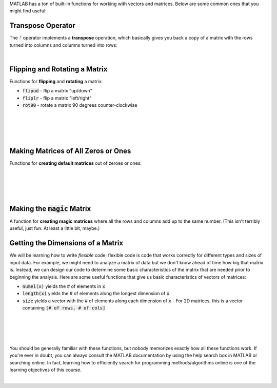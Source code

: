 MATLAB has a ton of built-in functions for working with vectors and matrices. Below are some common ones that you might find useful:

---------------------------------------------------
Transpose Operator
---------------------------------------------------

The :code:`'` operator implements a **transpose** operation, which basically gives you back a copy of a matrix with the rows turned into columns and columns turned into rows:

.. raw:: html

  <div class="container-fluid">
    <div class="matcrab-example">
      <div class="matcrab-setup">
        x = [1,2,3;4,5,6];
      </div>
      <table><tbody>
        <tr>
          <td style="text-align: center">
            <img src="../_static/common/img/crabster.jpg" style="height: 35px" />
            <br />
            <a role="button" class="btn btn-warning matcrab-reset">Reset</a>
          </td>
          <td>
            <div class="matcrab-workspace list-group matlab-vars"></div>
          </td>
          <td>
            <textarea class="form-control matcrab-entry" style="resize: none">
              y = x'
            </textarea>
          </td>
          <td>
            <div class="matcrab-vis" style="height: auto;">
            </div>
          </td>
        </tr>
      </tbody></table>
    </div>
  </div>

|

---------------------------------------------------
Flipping and Rotating a Matrix
---------------------------------------------------

Functions for **flipping** and **rotating** a matrix:

* :code:`flipud` - flip a matrix "up/down"
* :code:`fliplr` - flip a matrix "left/right"
* :code:`rot90` - rotate a matrix 90 degrees counter-clockwise

|

.. raw:: html

  <div class="container-fluid">
    <div class="matcrab-example">
      <div class="matcrab-setup">
        x = [1,2,3;4,5,6];
      </div>
      <table><tbody>
        <tr>
          <td style="text-align: center">
            <img src="../_static/common/img/crabster.jpg" style="height: 35px" />
            <br />
            <a role="button" class="btn btn-warning matcrab-reset">Reset</a>
          </td>
          <td>
            <div class="matcrab-workspace list-group matlab-vars"></div>
          </td>
          <td>
            <textarea class="form-control matcrab-entry" style="resize: none">
              y = flipud(x)
            </textarea>
          </td>
          <td>
            <div class="matcrab-vis" style="height: auto;">
            </div>
          </td>
        </tr>
      </tbody></table>
    </div>
  </div>

|

.. raw:: html

  <div class="container-fluid">
    <div class="matcrab-example">
      <div class="matcrab-setup">
        x = [1,2,3;4,5,6];
      </div>
      <table><tbody>
        <tr>
          <td style="text-align: center">
            <img src="../_static/common/img/crabster.jpg" style="height: 35px" />
            <br />
            <a role="button" class="btn btn-warning matcrab-reset">Reset</a>
          </td>
          <td>
            <div class="matcrab-workspace list-group matlab-vars"></div>
          </td>
          <td>
            <textarea class="form-control matcrab-entry" style="resize: none">
              y = fliplr(x)
            </textarea>
          </td>
          <td>
            <div class="matcrab-vis" style="height: auto;">
            </div>
          </td>
        </tr>
      </tbody></table>
    </div>
  </div>

|

.. raw:: html

  <div class="container-fluid">
    <div class="matcrab-example">
      <div class="matcrab-setup">
        x = [1,2,3;4,5,6];
      </div>
      <table><tbody>
        <tr>
          <td style="text-align: center">
            <img src="../_static/common/img/crabster.jpg" style="height: 35px" />
            <br />
            <a role="button" class="btn btn-warning matcrab-reset">Reset</a>
          </td>
          <td>
            <div class="matcrab-workspace list-group matlab-vars"></div>
          </td>
          <td>
            <textarea class="form-control matcrab-entry" style="resize: none">
              y = rot90(x)
            </textarea>
          </td>
          <td>
            <div class="matcrab-vis" style="height: auto;">
            </div>
          </td>
        </tr>
      </tbody></table>
    </div>
  </div>

|

---------------------------------------------------
Making Matrices of All Zeros or Ones
---------------------------------------------------

Functions for **creating default matrices** out of zeroes or ones:

.. raw:: html

  <div class="container-fluid">
    <div class="matcrab-example">
      <table><tbody>
        <tr>
          <td style="text-align: center">
            <img src="../_static/common/img/crabster.jpg" style="height: 35px" />
            <br />
            <a role="button" class="btn btn-warning matcrab-reset">Reset</a>
          </td>
          <td>
            <textarea class="form-control matcrab-entry" style="resize: none">
              mat = zeros(4)
            </textarea>
          </td>
          <td>
            <div class="matcrab-vis" style="height: auto;">
            </div>
          </td>
        </tr>
      </tbody></table>
    </div>
  </div>

|
  
.. raw:: html

  <div class="container-fluid">
    <div class="matcrab-example">
      <table><tbody>
        <tr>
          <td style="text-align: center">
            <img src="../_static/common/img/crabster.jpg" style="height: 35px" />
            <br />
            <a role="button" class="btn btn-warning matcrab-reset">Reset</a>
          </td>
          <td>
            <textarea class="form-control matcrab-entry" style="resize: none">
              mat = zeros(3, 5)
            </textarea>
          </td>
          <td>
            <div class="matcrab-vis" style="height: auto;">
            </div>
          </td>
        </tr>
      </tbody></table>
    </div>
  </div>

|
  
.. raw:: html

  <div class="container-fluid">
    <div class="matcrab-example">=
      <table><tbody>
        <tr>
          <td style="text-align: center">
            <img src="../_static/common/img/crabster.jpg" style="height: 35px" />
            <br />
            <a role="button" class="btn btn-warning matcrab-reset">Reset</a>
          </td>
          <td>
            <textarea class="form-control matcrab-entry" style="resize: none">
              y = ones(4)
            </textarea>
          </td>
          <td>
            <div class="matcrab-vis" style="height: auto;">
            </div>
          </td>
        </tr>
      </tbody></table>
    </div>
  </div>

|

.. raw:: html

  <div class="container-fluid">
    <div class="matcrab-example">
      <table><tbody>
        <tr>
          <td style="text-align: center">
            <img src="../_static/common/img/crabster.jpg" style="height: 35px" />
            <br />
            <a role="button" class="btn btn-warning matcrab-reset">Reset</a>
          </td>
          <td>
            <textarea class="form-control matcrab-entry" style="resize: none">
              mat = ones(3,1)
            </textarea>
          </td>
          <td>
            <div class="matcrab-vis" style="height: auto;">
            </div>
          </td>
        </tr>
      </tbody></table>
    </div>
  </div>

|

---------------------------------------------------
Making the :code:`magic` Matrix
---------------------------------------------------

A function for **creating magic matrices** where all the rows and columns add up to the same number. (This isn't terribly useful, just fun. At least a little bit, maybe.)

.. raw:: html

  <div class="container-fluid">
    <div class="matcrab-example">
      <table><tbody>
        <tr>
          <td style="text-align: center">
            <img src="../_static/common/img/crabster.jpg" style="height: 35px" />
            <br />
            <a role="button" class="btn btn-warning matcrab-reset">Reset</a>
          </td>
          <td>
            <textarea class="form-control matcrab-entry" style="resize: none">
              mat = magic(4)
            </textarea>
          </td>
          <td>
            <div class="matcrab-vis" style="height: auto;">
            </div>
          </td>
        </tr>
      </tbody></table>
    </div>
  </div>


---------------------------------------------------
Getting the Dimensions of a Matrix
---------------------------------------------------

We will be learning how to write *flexible* code; flexible code is code that works correctly for different types and sizes of input data. For example, we might need to analyze a matrix of data but we don't know ahead of time how big that matrix is. Instead, we can design our code to determine some basic characteristics of the matrix that are needed prior to beginning the analysis. Here are some useful functions that give us basic characteristics of vectors of matrices:

- :code:`numel(x)` yields the # of elements in :code:`x`
- :code:`length(x)` yields the # of elements along the longest dimension of :code:`x`
- :code:`size` yields a vector with the # of elements along each dimension of :code:`x`
  - For 2D matrices, this is a vector containing :code:`[# of rows, # of cols]`

|

.. raw:: html

  <div class="container-fluid">
    <div class="matcrab-example">
      <div class="matcrab-setup">
        x = [1,2,3,4;5,6,7,8];
      </div>
      <table><tbody>
        <tr>
          <td style="text-align: center">
            <img src="../_static/common/img/crabster.jpg" style="height: 35px" />
            <br />
            <a role="button" class="btn btn-warning matcrab-reset">Reset</a>
          </td>
          <td>
            <div class="matcrab-workspace list-group matlab-vars"></div>
          </td>
          <td>
            <textarea class="form-control matcrab-entry" style="resize: none">
              n = numel(x)
            </textarea>
          </td>
          <td>
            <div class="matcrab-vis" style="height: auto;">
            </div>
          </td>
        </tr>
      </tbody></table>
    </div>
  </div>

|

.. raw:: html

  <div class="container-fluid">
    <div class="matcrab-example">
      <div class="matcrab-setup">
        x = [1,2,3,4;5,6,7,8];
      </div>
      <table><tbody>
        <tr>
          <td style="text-align: center">
            <img src="../_static/common/img/crabster.jpg" style="height: 35px" />
            <br />
            <a role="button" class="btn btn-warning matcrab-reset">Reset</a>
          </td>
          <td>
            <div class="matcrab-workspace list-group matlab-vars"></div>
          </td>
          <td>
            <textarea class="form-control matcrab-entry" style="resize: none">
              n = length(x)
            </textarea>
          </td>
          <td>
            <div class="matcrab-vis" style="height: auto;">
            </div>
          </td>
        </tr>
      </tbody></table>
    </div>
  </div>

|

.. raw:: html

  <div class="container-fluid">
    <div class="matcrab-example">
      <div class="matcrab-setup">
        x = [1,2,3,4;5,6,7,8];
      </div>
      <table><tbody>
        <tr>
          <td style="text-align: center">
            <img src="../_static/common/img/crabster.jpg" style="height: 35px" />
            <br />
            <a role="button" class="btn btn-warning matcrab-reset">Reset</a>
          </td>
          <td>
            <div class="matcrab-workspace list-group matlab-vars"></div>
          </td>
          <td>
            <textarea class="form-control matcrab-entry" style="resize: none">
              n = size(x)
            </textarea>
          </td>
          <td>
            <div class="matcrab-vis" style="height: auto;">
            </div>
          </td>
        </tr>
      </tbody></table>
    </div>
  </div>

|

You should be generally familiar with these functions, but nobody memorizes exactly how all these functions work. If you're ever in doubt, you can always consult the MATLAB documentation by using the help search box in MATLAB or searching online. In fact, learning how to efficiently search for programming methods/algorithms online is one of the learning objectives of this course. 


.. image:: img/meme_googling.png
  :width: 350
  :align: center
  :alt: Meme - ENGR 101 Student (googles "how to find number of rows in matlab"). Senior Engineer with 10+ years experience and a master’s degree (googles "how to find number of rows in matlab").


|
